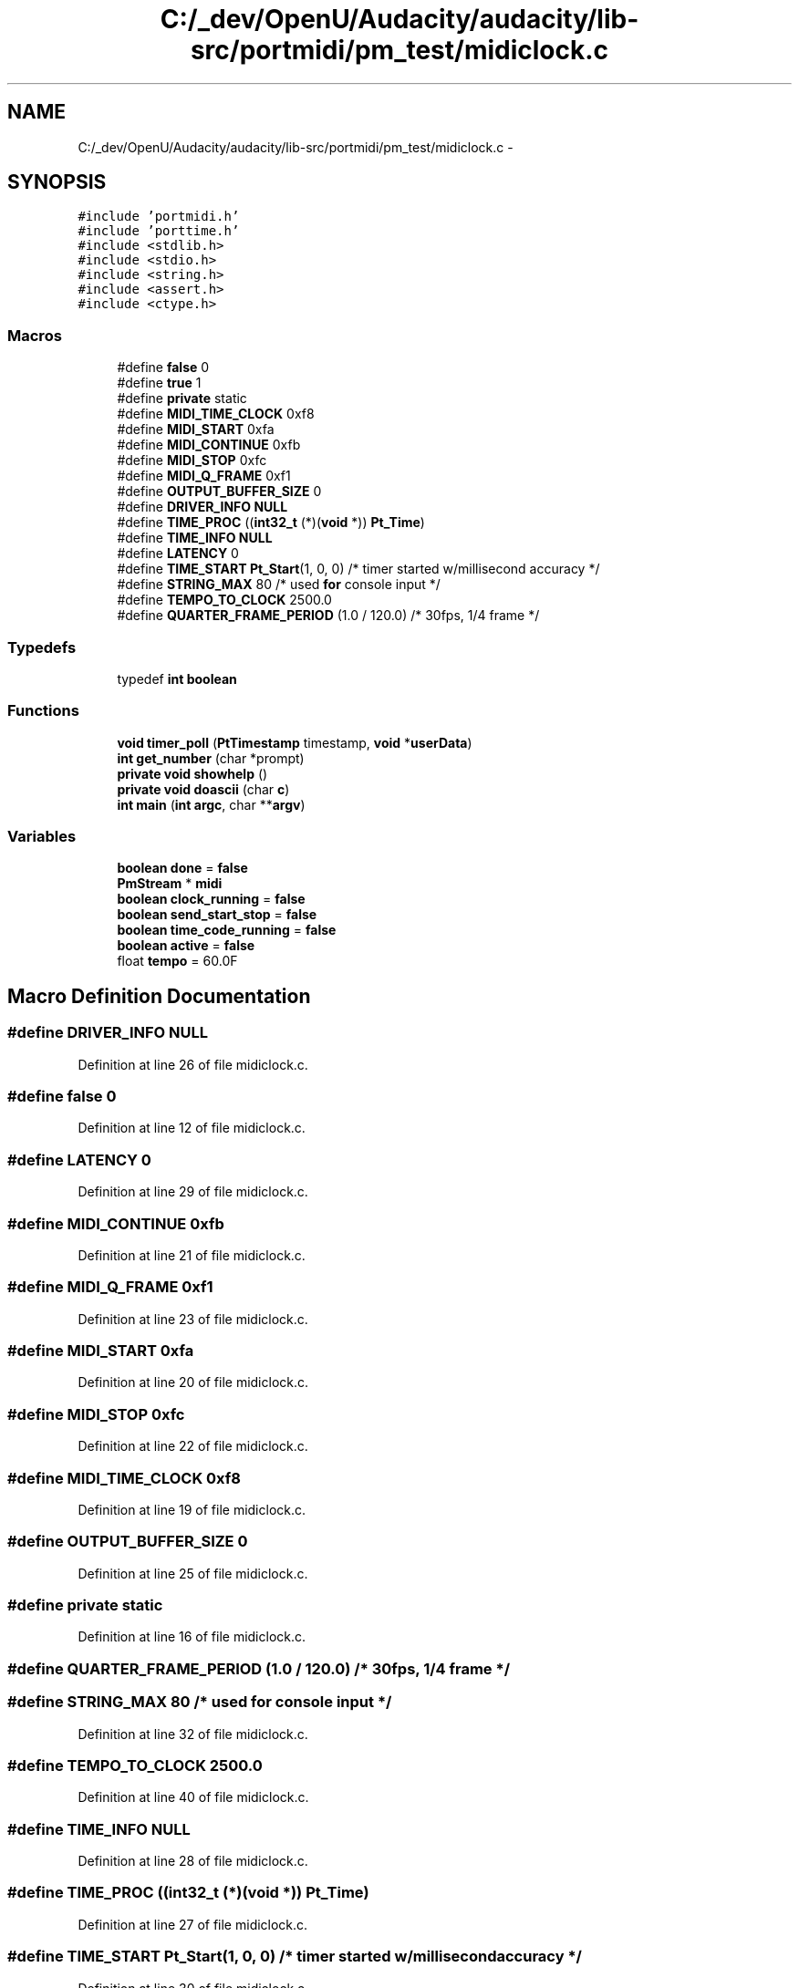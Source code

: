 .TH "C:/_dev/OpenU/Audacity/audacity/lib-src/portmidi/pm_test/midiclock.c" 3 "Thu Apr 28 2016" "Audacity" \" -*- nroff -*-
.ad l
.nh
.SH NAME
C:/_dev/OpenU/Audacity/audacity/lib-src/portmidi/pm_test/midiclock.c \- 
.SH SYNOPSIS
.br
.PP
\fC#include 'portmidi\&.h'\fP
.br
\fC#include 'porttime\&.h'\fP
.br
\fC#include <stdlib\&.h>\fP
.br
\fC#include <stdio\&.h>\fP
.br
\fC#include <string\&.h>\fP
.br
\fC#include <assert\&.h>\fP
.br
\fC#include <ctype\&.h>\fP
.br

.SS "Macros"

.in +1c
.ti -1c
.RI "#define \fBfalse\fP   0"
.br
.ti -1c
.RI "#define \fBtrue\fP   1"
.br
.ti -1c
.RI "#define \fBprivate\fP   static"
.br
.ti -1c
.RI "#define \fBMIDI_TIME_CLOCK\fP   0xf8"
.br
.ti -1c
.RI "#define \fBMIDI_START\fP   0xfa"
.br
.ti -1c
.RI "#define \fBMIDI_CONTINUE\fP   0xfb"
.br
.ti -1c
.RI "#define \fBMIDI_STOP\fP   0xfc"
.br
.ti -1c
.RI "#define \fBMIDI_Q_FRAME\fP   0xf1"
.br
.ti -1c
.RI "#define \fBOUTPUT_BUFFER_SIZE\fP   0"
.br
.ti -1c
.RI "#define \fBDRIVER_INFO\fP   \fBNULL\fP"
.br
.ti -1c
.RI "#define \fBTIME_PROC\fP   ((\fBint32_t\fP (*)(\fBvoid\fP *)) \fBPt_Time\fP)"
.br
.ti -1c
.RI "#define \fBTIME_INFO\fP   \fBNULL\fP"
.br
.ti -1c
.RI "#define \fBLATENCY\fP   0"
.br
.ti -1c
.RI "#define \fBTIME_START\fP   \fBPt_Start\fP(1, 0, 0) /* timer started w/millisecond accuracy */"
.br
.ti -1c
.RI "#define \fBSTRING_MAX\fP   80 /* used \fBfor\fP console input */"
.br
.ti -1c
.RI "#define \fBTEMPO_TO_CLOCK\fP   2500\&.0"
.br
.ti -1c
.RI "#define \fBQUARTER_FRAME_PERIOD\fP   (1\&.0 / 120\&.0) /* 30fps, 1/4 frame */"
.br
.in -1c
.SS "Typedefs"

.in +1c
.ti -1c
.RI "typedef \fBint\fP \fBboolean\fP"
.br
.in -1c
.SS "Functions"

.in +1c
.ti -1c
.RI "\fBvoid\fP \fBtimer_poll\fP (\fBPtTimestamp\fP timestamp, \fBvoid\fP *\fBuserData\fP)"
.br
.ti -1c
.RI "\fBint\fP \fBget_number\fP (char *prompt)"
.br
.ti -1c
.RI "\fBprivate\fP \fBvoid\fP \fBshowhelp\fP ()"
.br
.ti -1c
.RI "\fBprivate\fP \fBvoid\fP \fBdoascii\fP (char \fBc\fP)"
.br
.ti -1c
.RI "\fBint\fP \fBmain\fP (\fBint\fP \fBargc\fP, char **\fBargv\fP)"
.br
.in -1c
.SS "Variables"

.in +1c
.ti -1c
.RI "\fBboolean\fP \fBdone\fP = \fBfalse\fP"
.br
.ti -1c
.RI "\fBPmStream\fP * \fBmidi\fP"
.br
.ti -1c
.RI "\fBboolean\fP \fBclock_running\fP = \fBfalse\fP"
.br
.ti -1c
.RI "\fBboolean\fP \fBsend_start_stop\fP = \fBfalse\fP"
.br
.ti -1c
.RI "\fBboolean\fP \fBtime_code_running\fP = \fBfalse\fP"
.br
.ti -1c
.RI "\fBboolean\fP \fBactive\fP = \fBfalse\fP"
.br
.ti -1c
.RI "float \fBtempo\fP = 60\&.0F"
.br
.in -1c
.SH "Macro Definition Documentation"
.PP 
.SS "#define DRIVER_INFO   \fBNULL\fP"

.PP
Definition at line 26 of file midiclock\&.c\&.
.SS "#define false   0"

.PP
Definition at line 12 of file midiclock\&.c\&.
.SS "#define LATENCY   0"

.PP
Definition at line 29 of file midiclock\&.c\&.
.SS "#define MIDI_CONTINUE   0xfb"

.PP
Definition at line 21 of file midiclock\&.c\&.
.SS "#define MIDI_Q_FRAME   0xf1"

.PP
Definition at line 23 of file midiclock\&.c\&.
.SS "#define MIDI_START   0xfa"

.PP
Definition at line 20 of file midiclock\&.c\&.
.SS "#define MIDI_STOP   0xfc"

.PP
Definition at line 22 of file midiclock\&.c\&.
.SS "#define MIDI_TIME_CLOCK   0xf8"

.PP
Definition at line 19 of file midiclock\&.c\&.
.SS "#define OUTPUT_BUFFER_SIZE   0"

.PP
Definition at line 25 of file midiclock\&.c\&.
.SS "#define private   static"

.PP
Definition at line 16 of file midiclock\&.c\&.
.SS "#define QUARTER_FRAME_PERIOD   (1\&.0 / 120\&.0) /* 30fps, 1/4 frame */"

.SS "#define STRING_MAX   80 /* used \fBfor\fP console input */"

.PP
Definition at line 32 of file midiclock\&.c\&.
.SS "#define TEMPO_TO_CLOCK   2500\&.0"

.PP
Definition at line 40 of file midiclock\&.c\&.
.SS "#define TIME_INFO   \fBNULL\fP"

.PP
Definition at line 28 of file midiclock\&.c\&.
.SS "#define TIME_PROC   ((\fBint32_t\fP (*)(\fBvoid\fP *)) \fBPt_Time\fP)"

.PP
Definition at line 27 of file midiclock\&.c\&.
.SS "#define TIME_START   \fBPt_Start\fP(1, 0, 0) /* timer started w/millisecond accuracy */"

.PP
Definition at line 30 of file midiclock\&.c\&.
.SS "#define true   1"

.PP
Definition at line 13 of file midiclock\&.c\&.
.SH "Typedef Documentation"
.PP 
.SS "typedef \fBint\fP \fBboolean\fP"

.PP
Definition at line 17 of file midiclock\&.c\&.
.SH "Function Documentation"
.PP 
.SS "\fBprivate\fP \fBvoid\fP doascii (char c)"

.PP
Definition at line 201 of file midiclock\&.c\&.
.SS "\fBint\fP get_number (char * prompt)"

.PP
Definition at line 166 of file midiclock\&.c\&.
.SS "\fBint\fP main (\fBint\fP argc, char ** argv)"

.PP
Definition at line 237 of file midiclock\&.c\&.
.SS "\fBprivate\fP \fBvoid\fP showhelp ()"

.PP
Definition at line 184 of file midiclock\&.c\&.
.SS "\fBvoid\fP timer_poll (\fBPtTimestamp\fP timestamp, \fBvoid\fP * userData)"

.PP
Definition at line 64 of file midiclock\&.c\&.
.SH "Variable Documentation"
.PP 
.SS "\fBboolean\fP active = \fBfalse\fP"

.PP
Definition at line 48 of file midiclock\&.c\&.
.SS "\fBboolean\fP clock_running = \fBfalse\fP"

.PP
Definition at line 45 of file midiclock\&.c\&.
.SS "\fBboolean\fP done = \fBfalse\fP"

.PP
Definition at line 42 of file midiclock\&.c\&.
.SS "\fBPmStream\fP* midi"

.PP
Definition at line 43 of file midiclock\&.c\&.
.SS "\fBboolean\fP send_start_stop = \fBfalse\fP"

.PP
Definition at line 46 of file midiclock\&.c\&.
.SS "float tempo = 60\&.0F"

.PP
Definition at line 49 of file midiclock\&.c\&.
.SS "\fBboolean\fP time_code_running = \fBfalse\fP"

.PP
Definition at line 47 of file midiclock\&.c\&.
.SH "Author"
.PP 
Generated automatically by Doxygen for Audacity from the source code\&.
